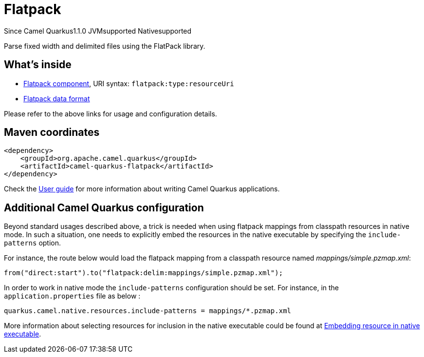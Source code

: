 // Do not edit directly!
// This file was generated by camel-quarkus-maven-plugin:update-extension-doc-page

[[flatpack]]
= Flatpack
:page-aliases: extensions/flatpack.adoc
:cq-since: 1.1.0
:cq-artifact-id: camel-quarkus-flatpack
:cq-native-supported: true
:cq-status: Stable
:cq-description: Parse fixed width and delimited files using the FlatPack library.
:cq-deprecated: false
:cq-targetRuntime: Native

[.badges]
[.badge-key]##Since Camel Quarkus##[.badge-version]##1.1.0## [.badge-key]##JVM##[.badge-supported]##supported## [.badge-key]##Native##[.badge-supported]##supported##

Parse fixed width and delimited files using the FlatPack library.

== What's inside

* https://camel.apache.org/components/latest/flatpack-component.html[Flatpack component], URI syntax: `flatpack:type:resourceUri`
* https://camel.apache.org/components/latest/dataformats/flatpack-dataformat.html[Flatpack data format]

Please refer to the above links for usage and configuration details.

== Maven coordinates

[source,xml]
----
<dependency>
    <groupId>org.apache.camel.quarkus</groupId>
    <artifactId>camel-quarkus-flatpack</artifactId>
</dependency>
----

Check the xref:user-guide/index.adoc[User guide] for more information about writing Camel Quarkus applications.

== Additional Camel Quarkus configuration

Beyond standard usages described above, a trick is needed when using flatpack mappings from classpath resources in native mode. In such a situation, one needs to explicitly embed the resources in the native executable by specifying the `include-patterns` option.

For instance, the route below would load the flatpack mapping from a classpath resource named _mappings/simple.pzmap.xml_:
[source,java]
----
from("direct:start").to("flatpack:delim:mappings/simple.pzmap.xml");
----

In order to work in native mode the `include-patterns` configuration should be set. For instance, in the `application.properties` file as below :
[source,properties]
----
quarkus.camel.native.resources.include-patterns = mappings/*.pzmap.xml
----

More information about selecting resources for inclusion in the native executable could be found at xref:user-guide/native-mode.adoc#embedding-resource-in-native-executable[Embedding resource in native executable].

